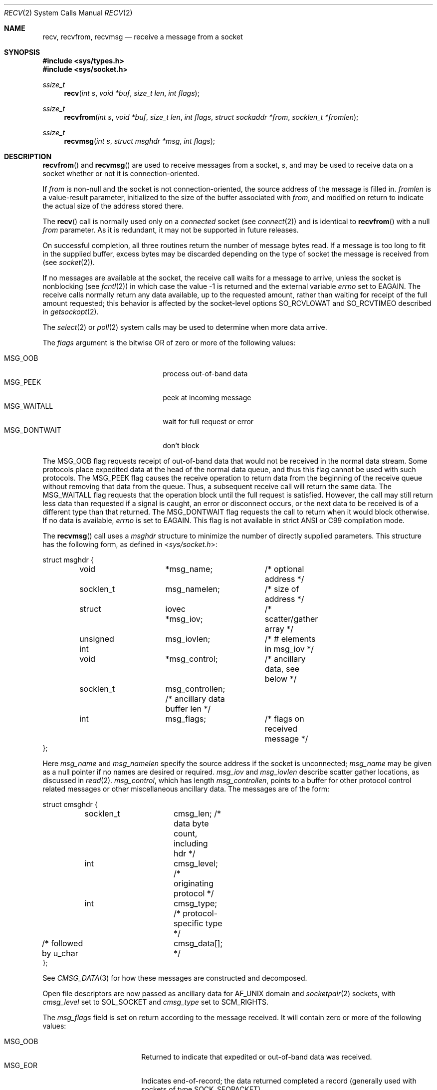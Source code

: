 .\"	$OpenBSD: recv.2,v 1.38 2014/01/21 03:15:45 schwarze Exp $
.\"	$NetBSD: recv.2,v 1.6 1995/02/27 12:36:08 cgd Exp $
.\"
.\" Copyright (c) 1983, 1990, 1991, 1993
.\"	The Regents of the University of California.  All rights reserved.
.\"
.\" Redistribution and use in source and binary forms, with or without
.\" modification, are permitted provided that the following conditions
.\" are met:
.\" 1. Redistributions of source code must retain the above copyright
.\"    notice, this list of conditions and the following disclaimer.
.\" 2. Redistributions in binary form must reproduce the above copyright
.\"    notice, this list of conditions and the following disclaimer in the
.\"    documentation and/or other materials provided with the distribution.
.\" 3. Neither the name of the University nor the names of its contributors
.\"    may be used to endorse or promote products derived from this software
.\"    without specific prior written permission.
.\"
.\" THIS SOFTWARE IS PROVIDED BY THE REGENTS AND CONTRIBUTORS ``AS IS'' AND
.\" ANY EXPRESS OR IMPLIED WARRANTIES, INCLUDING, BUT NOT LIMITED TO, THE
.\" IMPLIED WARRANTIES OF MERCHANTABILITY AND FITNESS FOR A PARTICULAR PURPOSE
.\" ARE DISCLAIMED.  IN NO EVENT SHALL THE REGENTS OR CONTRIBUTORS BE LIABLE
.\" FOR ANY DIRECT, INDIRECT, INCIDENTAL, SPECIAL, EXEMPLARY, OR CONSEQUENTIAL
.\" DAMAGES (INCLUDING, BUT NOT LIMITED TO, PROCUREMENT OF SUBSTITUTE GOODS
.\" OR SERVICES; LOSS OF USE, DATA, OR PROFITS; OR BUSINESS INTERRUPTION)
.\" HOWEVER CAUSED AND ON ANY THEORY OF LIABILITY, WHETHER IN CONTRACT, STRICT
.\" LIABILITY, OR TORT (INCLUDING NEGLIGENCE OR OTHERWISE) ARISING IN ANY WAY
.\" OUT OF THE USE OF THIS SOFTWARE, EVEN IF ADVISED OF THE POSSIBILITY OF
.\" SUCH DAMAGE.
.\"
.\"     @(#)recv.2	8.3 (Berkeley) 2/21/94
.\"
.Dd $Mdocdate: January 21 2014 $
.Dt RECV 2
.Os
.Sh NAME
.Nm recv ,
.Nm recvfrom ,
.Nm recvmsg
.Nd receive a message from a socket
.Sh SYNOPSIS
.Fd #include <sys/types.h>
.Fd #include <sys/socket.h>
.Ft ssize_t
.Fn recv "int s" "void *buf" "size_t len" "int flags"
.Ft ssize_t
.Fn recvfrom "int s" "void *buf" "size_t len" "int flags" "struct sockaddr *from" "socklen_t *fromlen"
.Ft ssize_t
.Fn recvmsg "int s" "struct msghdr *msg" "int flags"
.Sh DESCRIPTION
.Fn recvfrom
and
.Fn recvmsg
are used to receive messages from a socket,
.Fa s ,
and may be used to receive
data on a socket whether or not it is connection-oriented.
.Pp
If
.Fa from
is non-null and the socket is not connection-oriented,
the source address of the message is filled in.
.Fa fromlen
is a value-result parameter, initialized to the size of
the buffer associated with
.Fa from ,
and modified on return to indicate the actual size of the
address stored there.
.Pp
The
.Fn recv
call is normally used only on a
.Em connected
socket (see
.Xr connect 2 )
and is identical to
.Fn recvfrom
with a null
.Fa from
parameter.
As it is redundant, it may not be supported in future releases.
.Pp
On successful completion, all three routines return the number of
message bytes read.
If a message is too long to fit in the supplied
buffer, excess bytes may be discarded depending on the type of socket
the message is received from (see
.Xr socket 2 ) .
.Pp
If no messages are available at the socket, the
receive call waits for a message to arrive, unless
the socket is nonblocking (see
.Xr fcntl 2 )
in which case the value
\-1 is returned and the external variable
.Va errno
set to
.Er EAGAIN .
The receive calls normally return any data available,
up to the requested amount,
rather than waiting for receipt of the full amount requested;
this behavior is affected by the socket-level options
.Dv SO_RCVLOWAT
and
.Dv SO_RCVTIMEO
described in
.Xr getsockopt 2 .
.Pp
The
.Xr select 2
or
.Xr poll 2
system calls may be used to determine when more data arrive.
.Pp
The
.Fa flags
argument is the bitwise
.Tn OR
of zero or more of the following values:
.Pp
.Bl -tag -width "MSG_DONTWAITXX" -offset indent -compact
.It Dv MSG_OOB
process out-of-band data
.It Dv MSG_PEEK
peek at incoming message
.It Dv MSG_WAITALL
wait for full request or error
.It Dv MSG_DONTWAIT
don't block
.El
.Pp
The
.Dv MSG_OOB
flag requests receipt of out-of-band data
that would not be received in the normal data stream.
Some protocols place expedited data at the head of the normal
data queue, and thus this flag cannot be used with such protocols.
The
.Dv MSG_PEEK
flag causes the receive operation to return data
from the beginning of the receive queue without removing that
data from the queue.
Thus, a subsequent receive call will return the same data.
The
.Dv MSG_WAITALL
flag requests that the operation block until
the full request is satisfied.
However, the call may still return less data than requested
if a signal is caught, an error or disconnect occurs,
or the next data to be received is of a different type than that returned.
The
.Dv MSG_DONTWAIT
flag requests the call to return when it would block otherwise.
If no data is available,
.Va errno
is set to
.Er EAGAIN .
This flag is not available in strict ANSI or C99 compilation mode.
.Pp
The
.Fn recvmsg
call uses a
.Fa msghdr
structure to minimize the number of directly supplied parameters.
This structure has the following form, as defined in
.In sys/socket.h :
.Bd -literal
struct msghdr {
	void		*msg_name;	/* optional address */
	socklen_t	msg_namelen;	/* size of address */
	struct		iovec *msg_iov;	/* scatter/gather array */
	unsigned int	msg_iovlen;	/* # elements in msg_iov */
	void		*msg_control;	/* ancillary data, see below */
	socklen_t	msg_controllen; /* ancillary data buffer len */
	int		msg_flags;	/* flags on received message */
};
.Ed
.Pp
Here
.Fa msg_name
and
.Fa msg_namelen
specify the source address if the socket is unconnected;
.Fa msg_name
may be given as a null pointer if no names are desired or required.
.Fa msg_iov
and
.Fa msg_iovlen
describe scatter gather locations, as discussed in
.Xr read 2 .
.Fa msg_control ,
which has length
.Fa msg_controllen ,
points to a buffer for other protocol control related messages
or other miscellaneous ancillary data.
The messages are of the form:
.Bd -literal
struct cmsghdr {
	socklen_t	cmsg_len;   /* data byte count, including hdr */
	int		cmsg_level; /* originating protocol */
	int		cmsg_type;  /* protocol-specific type */
/* followed by u_char	cmsg_data[]; */
};
.Ed
.Pp
See
.Xr CMSG_DATA 3
for how these messages are constructed and decomposed.
.Pp
Open file descriptors are now passed as ancillary data for
.Dv AF_UNIX
domain and
.Xr socketpair 2
sockets, with
.Fa cmsg_level
set to
.Dv SOL_SOCKET
and
.Fa cmsg_type
set to
.Dv SCM_RIGHTS .
.Pp
The
.Fa msg_flags
field is set on return according to the message received.
It will contain zero or more of the following values:
.Pp
.Bl -tag -width MSG_CTRUNC -offset indent -compact
.It Dv MSG_OOB
Returned to indicate that expedited or out-of-band data was received.
.It Dv MSG_EOR
Indicates end-of-record;
the data returned completed a record (generally used with sockets of type
.Dv SOCK_SEQPACKET ) .
.It Dv MSG_TRUNC
Indicates that
the trailing portion of a datagram was discarded because the datagram
was larger than the buffer supplied.
.It Dv MSG_CTRUNC
Indicates that some
control data were discarded due to lack of space in the buffer
for ancillary data.
.It Dv MSG_BCAST
Indicates that the packet was received as broadcast.
.It Dv MSG_MCAST
Indicates that the packet was received as multicast.
.El
.Sh RETURN VALUES
These calls return the number of bytes received, or \-1 if an error occurred.
.Sh ERRORS
.Fn recv ,
.Fn recvfrom ,
and
.Fn recvmsg
fail if:
.Bl -tag -width "[EHOSTUNREACH]"
.It Bq Er EBADF
The argument
.Fa s
is an invalid descriptor.
.It Bq Er ENOTCONN
The socket is associated with a connection-oriented protocol
and has not been connected (see
.Xr connect 2
and
.Xr accept 2 ) .
.It Bq Er ENOTSOCK
The argument
.Fa s
does not refer to a socket.
.It Bq Er EAGAIN
The socket is marked non-blocking, and the receive operation
would block, or
a receive timeout had been set,
and the timeout expired before data were received.
.It Bq Er EINTR
The receive was interrupted by delivery of a signal before
any data were available.
.It Bq Er EFAULT
The receive buffer pointer(s) point outside the process's
address space.
.It Bq Er EHOSTUNREACH
A socket operation was attempted to an unreachable host.
.It Bq Er EHOSTDOWN
A socket operation failed
because the destination host was down.
.It Bq Er ENETDOWN
A socket operation encountered a dead network.
.El
.Pp
In addition,
.Fn recv
and
.Fn recvfrom
may return the following error:
.Bl -tag -width Er
.It Bq Er EINVAL
.Fa len
was larger than
.Dv SSIZE_MAX .
.El
.Pp
Also,
.Fn recv
may return the following error:
.Bl -tag -width "[ECONNREFUSED]"
.It Bq Er ECONNREFUSED
The socket is associated with a connection-oriented protocol
and the connection was forcefully rejected (see
.Xr connect 2 ) .
.El
.Pp
And
.Fn recvmsg
may return one of the following errors:
.Bl -tag -width Er
.It Bq Er EINVAL
The sum of the
.Fa iov_len
values in the
.Fa msg_iov
array overflowed an
.Em ssize_t .
.It Bq Er EMSGSIZE
The
.Fa msg_iovlen
member of
.Fa msg
was less than 0 or larger than
.Dv IOV_MAX .
.It Bq Er EMSGSIZE
The receiving program did not have sufficient
free file descriptor slots.
The descriptors are closed
and any pending data can be returned
by another call to
.Fn recvmsg .
.El
.Sh SEE ALSO
.Xr connect 2 ,
.Xr fcntl 2 ,
.Xr getsockopt 2 ,
.Xr poll 2 ,
.Xr read 2 ,
.Xr select 2 ,
.Xr socket 2 ,
.Xr socketpair 2 ,
.Xr CMSG_DATA 3
.Sh HISTORY
The
.Fn recv
function call appeared in
.Bx 4.2 .
